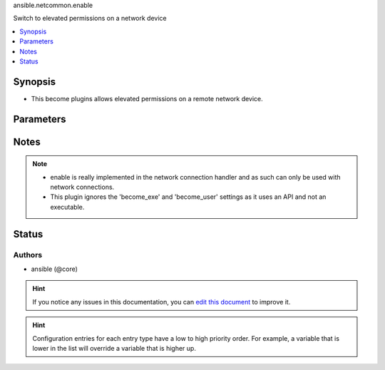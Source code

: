 
.. _ansible.netcommon.enable_:


ansible.netcommon.enable

Switch to elevated permissions on a network device



.. contents::
   :local:
   :depth: 1


Synopsis
--------
- This become plugins allows elevated permissions on a remote network device.




Parameters
----------

.. raw:: html

    <table  border=0 cellpadding=0 class="documentation-table">
        <tr>
            <th colspan="1">Parameter</th>
            <th>Choices/<font color="blue">Defaults</font></th>
                            <th>Configuration</th>
                        <th width="100%">Comments</th>
        </tr>
                    <tr>
                                                                <td colspan="1">
                    <div class="ansibleOptionAnchor" id="parameter-"></div>
                    <b>become_pass</b>
                    <a class="ansibleOptionLink" href="#parameter-" title="Permalink to this option"></a>
                    <div style="font-size: small">
                        <span style="color: purple">-</span>
                                                                    </div>
                                    </td>
                                <td>
                                                                                                                                                            </td>
                                                    <td>
                                                    <div> ini entries:
                                                                    <p>[enable_become_plugin]<br>password = VALUE</p>
                                                            </div>
                                                                                                            <div>env:ANSIBLE_BECOME_PASS</div>
                                                            <div>env:ANSIBLE_ENABLE_PASS</div>
                                                                                                                                        <div>var: ansible_become_password</div>
                                                            <div>var: ansible_become_pass</div>
                                                            <div>var: ansible_enable_pass</div>
                                                                        </td>
                                                <td>
                                            <div>password</div>
                                                        </td>
            </tr>
                        </table>
    <br/>


Notes
-----

.. note::
   - enable is really implemented in the network connection handler and as such can only be used with network connections.
   - This plugin ignores the 'become_exe' and 'become_user' settings as it uses an API and not an executable.







Status
------


Authors
~~~~~~~

- ansible (@core)


.. hint::
    If you notice any issues in this documentation, you can `edit this document <https://github.com/ansible/ansible/edit/devel/lib/ansible/plugins//?description=%23%23%23%23%23%20SUMMARY%0A%3C!---%20Your%20description%20here%20--%3E%0A%0A%0A%23%23%23%23%23%20ISSUE%20TYPE%0A-%20Docs%20Pull%20Request%0A%0A%2Blabel:%20docsite_pr>`_ to improve it.


.. hint::
    Configuration entries for each entry type have a low to high priority order. For example, a variable that is lower in the list will override a variable that is higher up.
